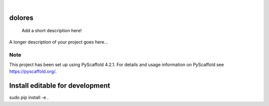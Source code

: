 .. These are examples of badges you might want to add to your README:
   please update the URLs accordingly

    .. image:: https://api.cirrus-ci.com/github/<USER>/dolores.svg?branch=main
        :alt: Built Status
        :target: https://cirrus-ci.com/github/<USER>/dolores
    .. image:: https://readthedocs.org/projects/dolores/badge/?version=latest
        :alt: ReadTheDocs
        :target: https://dolores.readthedocs.io/en/stable/
    .. image:: https://img.shields.io/coveralls/github/<USER>/dolores/main.svg
        :alt: Coveralls
        :target: https://coveralls.io/r/<USER>/dolores
    .. image:: https://img.shields.io/pypi/v/dolores.svg
        :alt: PyPI-Server
        :target: https://pypi.org/project/dolores/
    .. image:: https://img.shields.io/conda/vn/conda-forge/dolores.svg
        :alt: Conda-Forge
        :target: https://anaconda.org/conda-forge/dolores
    .. image:: https://pepy.tech/badge/dolores/month
        :alt: Monthly Downloads
        :target: https://pepy.tech/project/dolores
    .. image:: https://img.shields.io/twitter/url/http/shields.io.svg?style=social&label=Twitter
        :alt: Twitter
        :target: https://twitter.com/dolores

.. image:: https://img.shields.io/badge/-PyScaffold-005CA0?logo=pyscaffold
    :alt: Project generated with PyScaffold
    :target: https://pyscaffold.org/

|

=======
dolores
=======


    Add a short description here!


A longer description of your project goes here...


.. _pyscaffold-notes:

Note
====

This project has been set up using PyScaffold 4.2.1. For details and usage
information on PyScaffold see https://pyscaffold.org/.

=======
Install editable for development
=======

sudo pip install -e .
